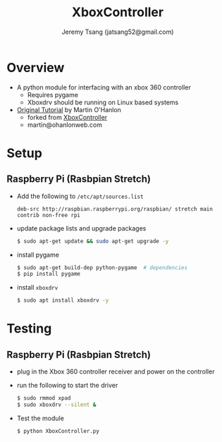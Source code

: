 #+TITLE: XboxController
#+AUTHOR: Jeremy Tsang (jatsang52@gmail.com)
* Overview
- A python module for interfacing with an xbox 360 controller
  - Requires pygame
  - Xboxdrv should be running on Linux based systems

- [[https://www.stuffaboutcode.com/2014/10/raspberry-pi-xbox-360-controller-python.html][Original Tutorial]] by Martin O'Hanlon
  - forked from [[https://github.com/martinohanlon/XboxController][XboxController]]
  - martin@ohanlonweb.com

* Setup
** Raspberry Pi (Rasbpian Stretch)
- Add the following to ~/etc/apt/sources.list~
  #+begin_src
    deb-src http://raspbian.raspberrypi.org/raspbian/ stretch main contrib non-free rpi
  #+end_src

- update package lists and upgrade packages
  #+begin_src bash
    $ sudo apt-get update && sudo apt-get upgrade -y
  #+end_src

- install pygame
  #+begin_src bash
    $ sudo apt-get build-dep python-pygame  # dependencies
    $ pip install pygame
  #+end_src

- install ~xboxdrv~
  #+begin_src bash
    $ sudo apt install xboxdrv -y
  #+end_src
* Testing
** Raspberry Pi (Rasbpian Stretch)
- plug in the Xbox 360 controller receiver and power on the controller

- run the following to start the driver
  #+begin_src bash
    $ sudo rmmod xpad
    $ sudo xboxdrv --silent &
  #+end_src

- Test the module
  #+begin_src bash
    $ python XboxController.py
  #+end_src
